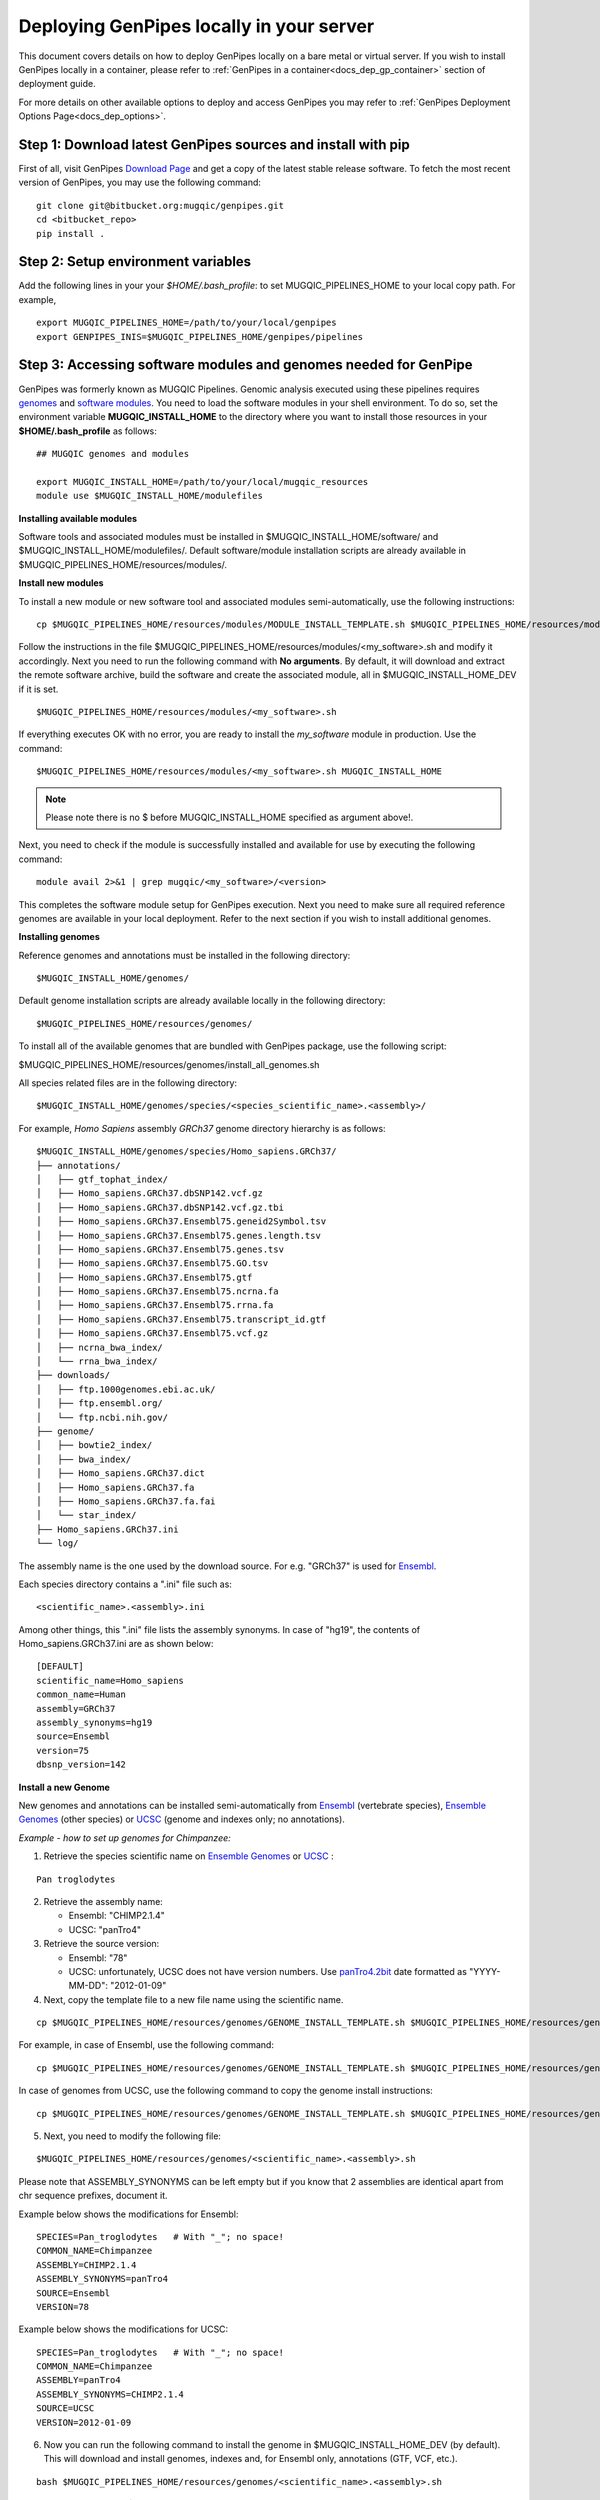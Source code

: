 .. _docs_dep_gp_local:


.. spelling::

   modulefiles
   Ensembl
   GRCh

Deploying GenPipes locally in your server 
==========================================

This document covers details on how to deploy GenPipes locally on a bare metal or virtual server. If you wish to install GenPipes locally in a container, please refer to :ref:`GenPipes in a container<docs_dep_gp_container>` section of deployment guide.

For more details on other available options to deploy and access GenPipes you may refer to :ref:`GenPipes Deployment Options Page<docs_dep_options>`.

.. _docs_download_gp_src:

Step 1: Download latest GenPipes sources and install with pip
----------------------------------------------------------------

First of all, visit GenPipes `Download Page <https://bitbucket.org/mugqic/genpipes/downloads/>`_ and get a copy of the latest stable release software.  To fetch the most recent version of GenPipes, you may use the following command:

::

  git clone git@bitbucket.org:mugqic/genpipes.git
  cd <bitbucket_repo>
  pip install .

Step 2: Setup environment variables
-----------------------------------

Add the following lines in your your *$HOME/.bash_profile*: to set MUGQIC_PIPELINES_HOME to your local copy path. For example,

::

  export MUGQIC_PIPELINES_HOME=/path/to/your/local/genpipes
  export GENPIPES_INIS=$MUGQIC_PIPELINES_HOME/genpipes/pipelines

.. _accessing_sw_mod_genomes_local_dp:

Step 3: Accessing software modules and genomes needed for GenPipe
-----------------------------------------------------------------

GenPipes was formerly known as MUGQIC Pipelines. Genomic analysis executed using these pipelines requires `genomes <https://www.computationalgenomics.ca/cvmfs-genomes/>`_ and `software modules <https://docs.python.org/3/tutorial/modules.html>`_. You need to load the software modules in your shell environment. To do so, set the environment variable **MUGQIC_INSTALL_HOME** to the directory where you want to install those resources in your **$HOME/.bash_profile** as follows:

::

  ## MUGQIC genomes and modules

  export MUGQIC_INSTALL_HOME=/path/to/your/local/mugqic_resources
  module use $MUGQIC_INSTALL_HOME/modulefiles

**Installing available modules**

Software tools and associated modules must be installed in $MUGQIC_INSTALL_HOME/software/ and $MUGQIC_INSTALL_HOME/modulefiles/.  Default software/module installation scripts are already available in $MUGQIC_PIPELINES_HOME/resources/modules/. 

**Install new modules**

To install a new module or new software tool and associated modules semi-automatically, use the following instructions:

::

  cp $MUGQIC_PIPELINES_HOME/resources/modules/MODULE_INSTALL_TEMPLATE.sh $MUGQIC_PIPELINES_HOME/resources/modules/<my_software>.sh

Follow the instructions in the file $MUGQIC_PIPELINES_HOME/resources/modules/<my_software>.sh and modify it accordingly.  Next you need to run the following command with **No arguments**. By default, it will download and extract the remote software archive, build the software and create the associated module, all in $MUGQIC_INSTALL_HOME_DEV if it is set.

:: 

  $MUGQIC_PIPELINES_HOME/resources/modules/<my_software>.sh

If everything executes OK with no error, you are ready to install the `my_software` module in production. Use the command:

::

  $MUGQIC_PIPELINES_HOME/resources/modules/<my_software>.sh MUGQIC_INSTALL_HOME

.. note::

   Please note there is no $ before MUGQIC_INSTALL_HOME specified as argument above!.

Next, you need to check if the module is successfully installed and available for use by executing the following command:

::
  
  module avail 2>&1 | grep mugqic/<my_software>/<version>

This completes the software module setup for GenPipes execution. Next you need to make sure all required reference genomes are available in your local deployment. Refer to the next section if you wish to install additional genomes.

.. _ref_installing_genomes:

**Installing genomes**

Reference genomes and annotations must be installed in the following directory:

::

  $MUGQIC_INSTALL_HOME/genomes/

Default genome installation scripts are already available locally in the following directory:

:: 
 
  $MUGQIC_PIPELINES_HOME/resources/genomes/

To install all of the available genomes that are bundled with GenPipes package, use the following script:

$MUGQIC_PIPELINES_HOME/resources/genomes/install_all_genomes.sh

All species related files are in the following directory:

::

  $MUGQIC_INSTALL_HOME/genomes/species/<species_scientific_name>.<assembly>/

For example, *Homo Sapiens* assembly *GRCh37* genome directory hierarchy is as follows:

::

  $MUGQIC_INSTALL_HOME/genomes/species/Homo_sapiens.GRCh37/
  ├── annotations/
  │   ├── gtf_tophat_index/
  │   ├── Homo_sapiens.GRCh37.dbSNP142.vcf.gz
  │   ├── Homo_sapiens.GRCh37.dbSNP142.vcf.gz.tbi
  │   ├── Homo_sapiens.GRCh37.Ensembl75.geneid2Symbol.tsv
  │   ├── Homo_sapiens.GRCh37.Ensembl75.genes.length.tsv
  │   ├── Homo_sapiens.GRCh37.Ensembl75.genes.tsv
  │   ├── Homo_sapiens.GRCh37.Ensembl75.GO.tsv
  │   ├── Homo_sapiens.GRCh37.Ensembl75.gtf
  │   ├── Homo_sapiens.GRCh37.Ensembl75.ncrna.fa
  │   ├── Homo_sapiens.GRCh37.Ensembl75.rrna.fa
  │   ├── Homo_sapiens.GRCh37.Ensembl75.transcript_id.gtf
  │   ├── Homo_sapiens.GRCh37.Ensembl75.vcf.gz
  │   ├── ncrna_bwa_index/
  │   └── rrna_bwa_index/
  ├── downloads/
  │   ├── ftp.1000genomes.ebi.ac.uk/
  │   ├── ftp.ensembl.org/
  │   └── ftp.ncbi.nih.gov/
  ├── genome/
  │   ├── bowtie2_index/
  │   ├── bwa_index/
  │   ├── Homo_sapiens.GRCh37.dict
  │   ├── Homo_sapiens.GRCh37.fa
  │   ├── Homo_sapiens.GRCh37.fa.fai
  │   └── star_index/
  ├── Homo_sapiens.GRCh37.ini
  └── log/

The assembly name is the one used by the download source. For e.g. "GRCh37" is used for `Ensembl <http://www.ensembl.org/>`_.

Each species directory contains a ".ini" file such as:

::

  <scientific_name>.<assembly>.ini

Among other things, this ".ini" file lists the assembly synonyms. In case of "hg19", the contents of Homo_sapiens.GRCh37.ini are as shown below:

::

  [DEFAULT]
  scientific_name=Homo_sapiens
  common_name=Human
  assembly=GRCh37
  assembly_synonyms=hg19
  source=Ensembl
  version=75
  dbsnp_version=142

**Install a new Genome**

New genomes and annotations can be installed semi-automatically from `Ensembl <http://www.ensembl.org/>`_ (vertebrate species), `Ensemble Genomes`_ (other species) or `UCSC`_ (genome and indexes only; no annotations).

*Example - how to set up genomes for Chimpanzee:*

1. Retrieve the species scientific name on `Ensemble Genomes`_ or `UCSC`_ :

::

  Pan troglodytes

2. Retrieve the assembly name:
   
   - Ensembl: "CHIMP2.1.4"
   - UCSC: "panTro4"

3. Retrieve the source version:

   - Ensembl: "78"
   - UCSC: unfortunately, UCSC does not have version numbers. Use `panTro4.2bit <http://hgdownload.soe.ucsc.edu/goldenPath/panTro4/bigZips/>`_ date formatted as "YYYY-MM-DD": "2012-01-09" 

4. Next, copy the template file to a new file name using the scientific name. 

::

  cp $MUGQIC_PIPELINES_HOME/resources/genomes/GENOME_INSTALL_TEMPLATE.sh $MUGQIC_PIPELINES_HOME/resources/genomes/<scientific_name>.<assembly>.sh

For example, in case of Ensembl, use the following command:

::

  cp $MUGQIC_PIPELINES_HOME/resources/genomes/GENOME_INSTALL_TEMPLATE.sh $MUGQIC_PIPELINES_HOME/resources/genomes/Pan_troglodytes.CHIMP2.1.4.sh

In case of genomes from UCSC, use the following command to copy the genome install instructions:

::

  cp $MUGQIC_PIPELINES_HOME/resources/genomes/GENOME_INSTALL_TEMPLATE.sh $MUGQIC_PIPELINES_HOME/resources/genomes/Pan_troglodytes.panTro4.sh

5. Next, you need to modify the following file:

::

  $MUGQIC_PIPELINES_HOME/resources/genomes/<scientific_name>.<assembly>.sh

Please note that ASSEMBLY_SYNONYMS can be left empty but if you know that 2 assemblies
are identical apart from chr sequence prefixes, document it.

Example below shows the modifications for Ensembl:

::

  SPECIES=Pan_troglodytes   # With "_"; no space!
  COMMON_NAME=Chimpanzee
  ASSEMBLY=CHIMP2.1.4
  ASSEMBLY_SYNONYMS=panTro4
  SOURCE=Ensembl
  VERSION=78

Example below shows the modifications for UCSC:

::

  SPECIES=Pan_troglodytes   # With "_"; no space!
  COMMON_NAME=Chimpanzee
  ASSEMBLY=panTro4
  ASSEMBLY_SYNONYMS=CHIMP2.1.4
  SOURCE=UCSC
  VERSION=2012-01-09

6. Now you can run the following command to install the genome in $MUGQIC_INSTALL_HOME_DEV (by default). This will download and install genomes, indexes and, for Ensembl only, annotations (GTF, VCF, etc.).

::

  bash $MUGQIC_PIPELINES_HOME/resources/genomes/<scientific_name>.<assembly>.sh

**Admin-only**
To install it in $MUGQIC_INSTALL_HOME, run the following command:

::

  bash $MUGQIC_PIPELINES_HOME/resources/genomes/<scientific_name>.<assembly>.sh MUGQIC_INSTALL_HOME

7. **Admin-only** If the new genome has been installed in $MUGQIC_INSTALL_HOME_DEV, to deploy in $MUGQIC_INSTALL_HOME you can use the following command:

::

  rsync -vca --no-o --no-g --no-p --size-only -I -O --ignore-times $MUGQIC_INSTALL_HOME_DEV/genomes/species/<scientific_name>.<assembly> $MUGQIC_INSTALL_HOME/genomes/species/

8. Lastly, add the newly created ".ini" file to the genome configuration files for further use in subsequent genomic analysis pipeline runs by the following command:

::

  cp $MUGQIC_INSTALL_HOME/genomes/species/<scientific_name>.<assembly>/<scientific_name>.<assembly>.ini $MUGQIC_PIPELINES_HOME/resources/genomes/config/

Step 4: Validating GenPipes local deployment
---------------------------------------------

You are now all set to use GenPipes pipelines. For each pipeline, you can get help about its usage through the help command:

::

  genpipes <pipeline_name> --help

Running pipelines requires other inputs such as :ref:`Configuration File<docs_config_ini_file>`, :ref:`Readset File<docs_readset_file>` and :ref:`Design File<docs_design_file>`. For details on how to run individual pipelines you can see :ref:`Running GenPipes<docs_using_gp>` or :ref:`GenPipes User Guide<docs_user_guide>`.

.. note::

    In case of any issues, you can try GenPipes :ref:`Support<docs_how_to_get_support>` or check out other :ref:`communication channels<docs_channels>` to view latest discussions around using GenPipes by the community.

.. note::

   You may also want to check the latest GenPipes deployment and setup instructions listed in `GenPipes README.md file <https://bitbucket.org/mugqic/genpipes/src/master/README.md>`_.

.. _Ensemble Genomes: http://ensemblgenomes.org
.. _UCSC: http://genome.ucsc.edu/


